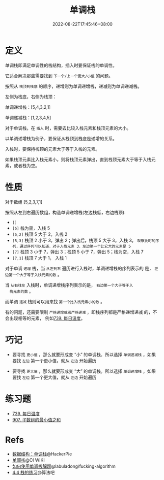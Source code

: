 #+title: 单调栈
#+date: 2022-08-22T17:45:46+08:00
#+lastmod: 2022-08-22T17:45:46+08:00
#+draft: false
* 定义
单调栈即满足单调性的栈结构，插入时要保证栈的单调性。

它适合解决那些需要找到 =下一个/上一个更大/小值= 的问题。

按照从 =栈顶到栈底= 的顺序，递增则为单调递增栈，递减则为单调递减栈。

左侧为栈底，右侧为栈顶：

单调递增栈：[5,4,3,2,1]

单调递减栈：[1,2,3,4,5]

对于单调栈，在 =插入= 时，需要去比较入栈元素和栈顶元素的大小。

以单调递增栈为例子，要保证从栈顶到栈底是递增的关系。

入栈时，要保持栈顶的元素大于等于入栈的元素。

如果栈顶元素比入栈元素小，则将栈顶元素弹出，直到栈顶元素大于等于入栈元素，或者栈为空。

* 性质
对于数组 [5,2,3,7,1]

按照从左到右遍历数组，构造单调递增栈(左边栈低，右边栈顶):

  - =[]=
  - =[5]= 栈为空，入栈 5
  - =[5,2]= 栈顶 5 大于 2，入栈 2
  - =[5,3]= 栈顶 2 小于 3，弹出 2；弹出后，栈顶 5 大于 3，入栈 3。
    =观察此时的序列，通过序列可以知道，对于入栈元素 3，左边第一个比它大的元素是 5=
  - =[7]= 栈顶 3 小于 7，弹出 3；栈顶 5 小于 7，弹出 5；栈为空，入栈 7
  - =[7,1]= 栈顶 7 大于 1， 入栈 1

  对于单调 =递增= 栈，当 =从左到右= 遍历进行入栈时，单调递增栈的序列表示的
  是， =左边第一个大于等于入栈元素的数= 。

  当 =从右往左= 入栈时，单调递增栈序列表示的是， =右边第一个大于等于入
  栈元素的数= 。

  而单调 =递减= 栈则可以用来找 =第一个比入栈元素小的数= 。

  有的问题，还需要限制 =严格递增或者严格递减= ，即栈序列都是严格递增递减
  的，不会出现相等的元素， 例如[[https://leetcode.cn/problems/daily-temperatures/][739. 每日温度]]。

* 巧记
- 要寻找 =更小值= ，那么就要形成变 “小” 的单调栈，所以选择 =单调递减栈= ，如果要找 =左边= 第一个更小值，就从 =左边= 开始遍历

- 要寻找 =更大值= ，那么就要形成变 “大” 的单调栈，所以选择 =单调递增栈= ，如果要找 =左边= 第一个更大值，就从 =左边= 开始遍历

* 练习题
- [[https://leetcode.cn/problems/daily-temperatures/][739. 每日温度]]
- [[https://leetcode.cn/problems/sum-of-subarray-minimums/][907. 子数组的最小值之和]]

* Refs
- [[https://blog.hackerpie.com/posts/algorithms/monotonous-stacks/monotonous-stacks/][数据结构：单调栈]]@HackerPie
- [[https://oi-wiki.org/ds/monotonous-stack/][单调栈]]@OI WIKI
- [[https://github.com/labuladong/fucking-algorithm/blob/master/%E6%95%B0%E6%8D%AE%E7%BB%93%E6%9E%84%E7%B3%BB%E5%88%97/%E5%8D%95%E8%B0%83%E6%A0%88.md][如何使用单调栈解题]]@labuladong/fucking-algorithm
- [[https://suanfa8.com/data-structure-basic/stack/practice/][4.4 栈的练习]]@算法吧
